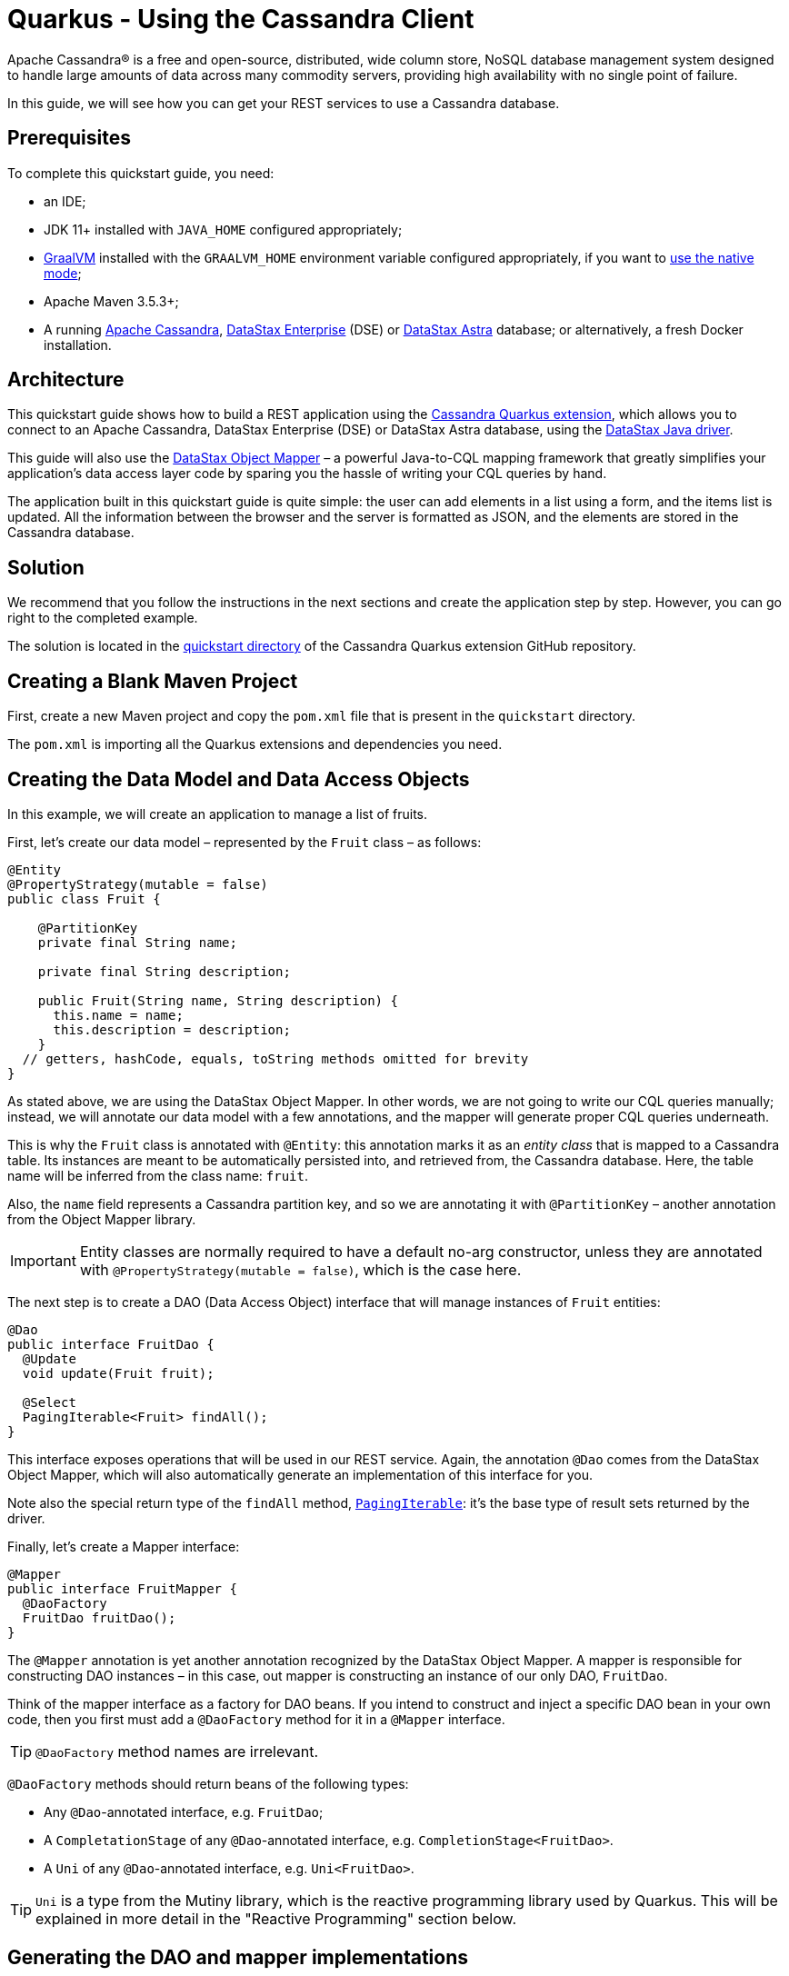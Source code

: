 ////
This guide is replicated in the main Quarkus repository.
Any changes made here should be propagated there.
Pull requests should be submitted here:
https://github.com/quarkusio/quarkus/tree/master/docs/src/main/asciidoc
////

= Quarkus - Using the Cassandra Client

ifdef::env-github[]
:tip-caption: :bulb:
:note-caption: :information_source:
:important-caption: :heavy_exclamation_mark:
:caution-caption: :fire:
:warning-caption: :warning:
endif::[]

Apache Cassandra® is a free and open-source, distributed, wide column store, NoSQL database
management system designed to handle large amounts of data across many commodity servers, providing
high availability with no single point of failure.

In this guide, we will see how you can get your REST services to use a Cassandra database.

== Prerequisites

To complete this quickstart guide, you need:

* an IDE;
* JDK 11+ installed with `JAVA_HOME` configured appropriately;
* link:https://www.graalvm.org/[GraalVM] installed with the `GRAALVM_HOME` environment variable
  configured appropriately, if you want to
  link:https://quarkus.io/guides/building-native-image[use the native mode];
* Apache Maven 3.5.3+;
* A running link:https://cassandra.apache.org[Apache Cassandra],
  link:https://www.datastax.fr/products/datastax-enterprise[DataStax Enterprise] (DSE) or
  link:https://astra.datastax.com[DataStax Astra] database; or alternatively, a fresh Docker
  installation.

== Architecture

This quickstart guide shows how to build a REST application using the
link:https://github.com/datastax/cassandra-quarkus[Cassandra Quarkus extension], which allows you to
connect to an Apache Cassandra, DataStax Enterprise (DSE) or DataStax Astra database, using the
link:https://docs.datastax.com/en/developer/java-driver/latest[DataStax Java driver].

This guide will also use the
link:https://docs.datastax.com/en/developer/java-driver/latest/manual/mapper[DataStax Object Mapper]
– a powerful Java-to-CQL mapping framework that greatly simplifies your application's data access
layer code by sparing you the hassle of writing your CQL queries by hand.

The application built in this quickstart guide is quite simple: the user can add elements in a list
using a form, and the items list is updated. All the information between the browser and the server
is formatted as JSON, and the elements are stored in the Cassandra database.

== Solution

We recommend that you follow the instructions in the next sections and create the application step
by step. However, you can go right to the completed example.

The solution is located in the
link:https://github.com/datastax/cassandra-quarkus/tree/main/quickstart[quickstart directory] of
the Cassandra Quarkus extension GitHub repository.

== Creating a Blank Maven Project

First, create a new Maven project and copy the `pom.xml` file that is present in the `quickstart`
directory.

The `pom.xml` is importing all the Quarkus extensions and dependencies you need.

== Creating the Data Model and Data Access Objects

In this example, we will create an application to manage a list of fruits.

First, let's create our data model – represented by the `Fruit` class – as follows:

[source,java]
----
@Entity
@PropertyStrategy(mutable = false)
public class Fruit {

    @PartitionKey
    private final String name;

    private final String description;

    public Fruit(String name, String description) {
      this.name = name;
      this.description = description;
    }
  // getters, hashCode, equals, toString methods omitted for brevity
}
----

As stated above, we are using the DataStax Object Mapper. In other words, we are not going to write
our CQL queries manually; instead, we will annotate our data model with a few annotations, and the
mapper will generate proper CQL queries underneath.

This is why the `Fruit` class is annotated with `@Entity`: this annotation marks it as an _entity
class_ that is mapped to a Cassandra table. Its instances are meant to be automatically persisted
into, and retrieved from, the Cassandra database. Here, the table name will be inferred from the
class name: `fruit`.

Also, the `name` field represents a Cassandra partition key, and so we are annotating it with
`@PartitionKey` – another annotation from the Object Mapper library.

IMPORTANT: Entity classes are normally required to have a default no-arg constructor, unless they
are annotated with `@PropertyStrategy(mutable = false)`, which is the case here.

The next step is to create a DAO (Data Access Object) interface that will manage instances of
`Fruit` entities:

[source,java]
----
@Dao
public interface FruitDao {
  @Update
  void update(Fruit fruit);

  @Select
  PagingIterable<Fruit> findAll();
}
----

This interface exposes operations that will be used in our REST service. Again, the annotation
`@Dao` comes from the DataStax Object Mapper, which will also automatically generate an
implementation of this interface for you.

Note also the special return type of the `findAll` method,
link:https://docs.datastax.com/en/drivers/java/latest/com/datastax/oss/driver/api/core/PagingIterable.html[`PagingIterable`]:
it's the base type of result sets returned by the driver.

Finally, let's create a Mapper interface:

[source,java]
----
@Mapper
public interface FruitMapper {
  @DaoFactory
  FruitDao fruitDao();
}
----

The `@Mapper` annotation is yet another annotation recognized by the DataStax Object Mapper. A
mapper is responsible for constructing DAO instances – in this case, out mapper is constructing
an instance of our only DAO, `FruitDao`.

Think of the mapper interface as a factory for DAO beans. If you intend to construct and inject a
specific DAO bean in your own code, then you first must add a `@DaoFactory` method for it in a
`@Mapper` interface.

TIP: `@DaoFactory` method names are irrelevant.

`@DaoFactory` methods should return beans of the following types:

- Any `@Dao`-annotated interface, e.g. `FruitDao`;
- A `CompletationStage` of any `@Dao`-annotated interface, e.g. `CompletionStage<FruitDao>`.
- A `Uni` of any `@Dao`-annotated interface, e.g. `Uni<FruitDao>`.

TIP: `Uni` is a type from the Mutiny library, which is the reactive programming library used by
Quarkus. This will be explained in more detail in the "Reactive Programming" section below.

== Generating the DAO and mapper implementations

As you probably guessed already, we are not going to implement the interfaces above. Instead, the
Object Mapper will generate such implementations for us.

The Object Mapper is composed of 2 pieces:

1. A (compile-time) annotation processor that scans the classpath for classes annotated with
`@Mapper`, `@Dao` or `@Entity`, and generates code and CQL queries for them; and
2. A runtime module that contains the logic to execute the generated queries.

Therefore, enabling the Object Mapper requires two steps:

1. Declare the `cassandra-quarkus-mapper-processor` annotation processor. With Maven, this is done
by modifying the compiler plugin configuration in the project's `pom.xml` file as follows:

[source,xml]
----
<plugin>
  <artifactId>maven-compiler-plugin</artifactId>
  <version>3.10.1</version>
  <configuration>
    <source>${java.version}</source>
    <target>${java.version}</target>
    <annotationProcessorPaths>
      <path>
        <groupId>com.datastax.oss.quarkus</groupId>
        <artifactId>cassandra-quarkus-mapper-processor</artifactId>
        <version>${cassandra-quarkus.version}</version>
      </path>
    </annotationProcessorPaths>
  </configuration>
</plugin>
----

With Gradle, this is done by adding the following line to the `build.gradle` file:

[source,groovy]
----
annotationProcessor "com.datastax.oss.quarkus:cassandra-quarkus-mapper-processor:${cassandra-quarkus.version}"
----

IMPORTANT: Verify that you are enabling the right annotation processor! The Cassandra driver ships
with its Object Mapper annotation processor, called `java-driver-mapper-processor`. But the
Cassandra Quarkus extension also ships with its own annotation processor:
`cassandra-quarkus-mapper-processor`, which has more capabilities than the driver's. This annotation
processor is the only one suitable for use in a Quarkus application, so check that this is the one
in use. Also, never use both annotation processors together.

[start=2]
1. Declare the `java-driver-mapper-runtime` dependency in compile scope in the project's `pom.xml`
file as follows:

[source,xml]
----
<dependency>
  <groupId>com.datastax.oss</groupId>
  <artifactId>java-driver-mapper-runtime</artifactId>
</dependency>
----

IMPORTANT: Although this module is called "runtime", it must be declared in compile scope.

If your project is correctly set up, you should now be able to compile it without errors, and you
should see the generated code in the `target/generated-sources/annotations` directory (if you are
using Maven). It's not required to get familiar with the generated code though, as it is mostly
internal machinery to interact with the database.

== Creating a service & JSON REST endpoint

Now let's create a `FruitService` that will be the business layer of our application and store/load
the fruits from the Cassandra database.

[source,java]
----
@ApplicationScoped
public class FruitService {

  @Inject FruitDao dao;

  public void save(Fruit fruit) {
    dao.update(fruit);
  }

  public List<Fruit> getAll() {
    return dao.findAll().all();
  }
}
----

Note how the service is being injected a `FruitDao` instance. This DAO instance is injected
automatically, thanks to the generated implementations.

The Cassandra Quarkus extension allows you to inject any of the following beans in your own
components:

- All `@Mapper`-annotated interfaces in your project.
- You can also inject a `CompletionStage` or `Uni` of any `@Mapper`-annotated interface.
- Any bean returned by a `@DaoFactory` method (see above for possible bean types).
- The
link:https://javadoc.io/doc/com.datastax.oss.quarkus/cassandra-quarkus-client/latest/com/datastax/oss/quarkus/runtime/api/session/QuarkusCqlSession.html[`QuarkusCqlSession`]
bean: this application-scoped, singleton bean is your main entry point to the Cassandra client; it
is a specialized Cassandra driver session instance with a few methods tailored especially for
Quarkus. Read its javadocs carefully!
- You can also inject `CompletationStage<QuarkusCqlSession>` or `Uni<QuarkusCqlSession>`.

In our example, both `FruitMapper` and `FruitDao` could be injected anywhere. We chose to inject
`FruitDao` in `FruitService`.

The last missing piece is the REST API that will expose GET and POST methods:

[source,java]
----
@Path("/fruits")
@Produces(MediaType.APPLICATION_JSON)
@Consumes(MediaType.APPLICATION_JSON)
public class FruitResource {

  @Inject FruitService fruitService;

  @GET
  public List<FruitDto> getAll() {
    return fruitService.getAll().stream().map(this::convertToDto).collect(Collectors.toList());
  }

  @POST
  public void add(FruitDto fruit) {
    fruitService.save(convertFromDto(fruit));
  }

  private FruitDto convertToDto(Fruit fruit) {
    return new FruitDto(fruit.getName(), fruit.getDescription());
  }

  private Fruit convertFromDto(FruitDto fruitDto) {
    return new Fruit(fruitDto.getName(), fruitDto.getDescription());
  }
}
----

Notice how `FruitResource` is being injected a `FruitService` instance automatically.

It is generally not recommended using the same entity object between the REST API and the data
access layer. These layers should indeed be decoupled and use distinct APIs in order to allow each
API to evolve independently of the other. This is the reason why our REST API is using a different
object: the `FruitDto` class – the word DTO stands for "Data Transfer Object". This DTO object will
be automatically converted to and from JSON in HTTP messages:

[source,java]
----
public class FruitDto {

  private String name;
  private String description;

  public FruitDto() {}

  public FruitDto(String name, String description) {
    this.name = name;
    this.description = description;
  }
  // getters and setters omitted for brevity
}
----

The translation to and from JSON is done automatically by the Quarkus RESTEasy Reactive extension,
which is included in this guide's pom.xml file. If you want to add it manually to your application,
add the below snippet to your application's ppm.xml file:

[source,xml]
----
<dependency>
  <groupId>io.quarkus</groupId>
  <artifactId>quarkus-resteasy-reactive</artifactId>
</dependency>
<dependency>
  <groupId>io.quarkus</groupId>
  <artifactId>quarkus-resteasy-reactive-jackson</artifactId>
</dependency>
----

IMPORTANT: DTO classes used by the JSON serialization layer are required to have a default no-arg
constructor.

The conversion from DTO to JSON is handled automatically for us, but we still must convert from
`Fruit` to `FruitDto` and vice versa. This must be done manually, which is why we have two
conversion methods declared in `FruitResource`: `convertToDto` and `convertFromDto`.

TIP: In our example, `Fruit` and `FruitDto` are very similar, so you might wonder why not use
`Fruit` everywhere. In real life cases though, it's not uncommon to see DTOs and entities having
very different structures.

== Connecting to the Cassandra Database

=== Connecting to Apache Cassandra or DataStax Enterprise (DSE)

The main properties to configure are: `contact-points`, to access the Cassandra database;
`local-datacenter`, which is required by the driver; and – optionally – the keyspace to bind to.

A sample configuration should look like this:

[source,properties]
----
quarkus.cassandra.contact-points={cassandra_ip}:9042
quarkus.cassandra.local-datacenter={dc_name}
quarkus.cassandra.keyspace={keyspace}
----

In this example, we are using a single instance running on localhost, and the keyspace containing
our data is `k1`:

[source,properties]
----
quarkus.cassandra.contact-points=127.0.0.1:9042
quarkus.cassandra.local-datacenter=datacenter1
quarkus.cassandra.keyspace=k1
----

If your cluster requires plain text authentication, you must also provide two more settings:
`username` and `password`.

[source,properties]
----
quarkus.cassandra.auth.username=john
quarkus.cassandra.auth.password=s3cr3t
----

=== Connecting to a DataStax Astra Cloud Database

When connecting to link:https://astra.datastax.com[DataStax Astra], instead of providing a contact
point and a datacenter, you should provide a so-called _secure connect bundle_, which should point
to a valid path to an Astra secure connect bundle file. You can download your secure connect bundle
from the Astra web console.

You will also need to provide a username and password, since authentication is always required on
Astra clusters.

A sample configuration for DataStax Astra should look like this:

[source,properties]
----
quarkus.cassandra.cloud.secure-connect-bundle=/path/to/secure-connect-bundle.zip
quarkus.cassandra.auth.username=john
quarkus.cassandra.auth.password=s3cr3t
quarkus.cassandra.keyspace=k1
----

=== Advanced Driver Configuration

You can configure other Java driver settings using `application.conf` or `application.json` files.
They need to be located in the classpath of your application. All settings will be passed
automatically to the underlying driver configuration mechanism. Settings defined in
`application.properties` with the `quarkus.cassandra` prefix will have priority over settings
defined in `application.conf` or `application.json`.

To see the full list of settings, please refer to the
link:https://docs.datastax.com/en/developer/java-driver/latest/manual/core/configuration/reference/[driver
settings reference].

== Running a Local Cassandra Database

By default, the Cassandra client is configured to access a local Cassandra database on port 9042
(the default Cassandra port).

IMPORTANT: Make sure that the setting `quarkus.cassandra.local-datacenter` matches the datacenter of
your Cassandra cluster.

TIP: If you don't know the name of your local datacenter, this value can be found by running the
following CQL query: `SELECT data_center FROM system.local`.

If you want to use Docker to run a Cassandra database, you can use the following command to launch
one in the background:

[source,shell]
----
docker run --name local-cassandra-instance -p 9042:9042 -d cassandra
----

Next you need to create the keyspace and table that will be used by your application. If you are
using Docker, run the following commands:

[source,shell]
----
docker exec -it local-cassandra-instance cqlsh -e "CREATE KEYSPACE IF NOT EXISTS k1 WITH replication = {'class':'SimpleStrategy', 'replication_factor':1}"
docker exec -it local-cassandra-instance cqlsh -e "CREATE TABLE IF NOT EXISTS k1.fruit(name text PRIMARY KEY, description text)"
----

You can also use the CQLSH utility to interactively interrogate your database:

[source,shell]
----
docker exec -it local-cassandra-instance cqlsh
----

== Testing the REST API

In the project root directory:

- Run `mvn clean package` and then `java -jar ./target/cassandra-quarkus-quickstart-*-runner.jar` to
  start the application;
- Or better yet, run the application in dev mode: `mvn clean quarkus:dev`.

Now you can use curl commands to interact with the underlying REST API.

To create a fruit:

[source,shell]
----
curl --header "Content-Type: application/json" \
  --request POST \
  --data '{"name":"apple","description":"red and tasty"}' \
  http://localhost:8080/fruits
----

To retrieve fruits:

[source,shell]
----
curl -X GET http://localhost:8080/fruits
----

== Creating a Frontend

Now let's add a simple web page to interact with our `FruitResource`.

Quarkus automatically serves static resources located under the `META-INF/resources` directory. In
the `src/main/resources/META-INF/resources` directory, add a `fruits.html` file with the contents
from link:src/main/resources/META-INF/resources/fruits.html[this file] in it.

You can now interact with your REST service:

* If you haven't done yet, start your application with `mvn clean quarkus:dev`;
* Point your browser to `http://localhost:8080/fruits.html`;
* Add new fruits to the list via the form.

[[reactive]]
== Reactive Programming with the Cassandra Client

The
link:https://javadoc.io/doc/com.datastax.oss.quarkus/cassandra-quarkus-client/latest/com/datastax/oss/quarkus/runtime/api/session/QuarkusCqlSession.html[`QuarkusCqlSession`
interface] gives you access to a series of reactive methods that integrate seamlessly with Quarkus
and its reactive framework, Mutiny.

TIP:  If you're not familiar with Mutiny, read the
link:https://quarkus.io/guides/getting-started-reactive[Getting Started with Reactive guide] first.

Let's rewrite our application using reactive programming with Mutiny.

First, let's declare another DAO interface that works in a reactive way:

[source,java]
----
@Dao
public interface ReactiveFruitDao {

  @Update
  Uni<Void> updateAsync(Fruit fruit);

  @Select
  MutinyMappedReactiveResultSet<Fruit> findAll();
}

----

Note the usage of `MutinyMappedReactiveResultSet` - it is a specialized `Mutiny` type converted from
the original `Publisher` returned by the driver, which also exposes a few extra methods, e.g. to
obtain the query execution info. If you don't need anything in that interface, you can also simply
declare your method to return `Multi`: `Multi<Fruit> findAll()`,

Similarly, the method `updateAsync` returns a `Uni` - it is automatically converted from the
original result set returned by the driver.

NOTE: The Cassandra driver uses the Reactive Streams `Publisher` API for reactive calls. The Quarkus
framework however uses Mutiny. Because of that, the `CqlQuarkusSession` interface transparently
converts the `Publisher` instances returned by the driver into the reactive type `Multi`.
`CqlQuarkusSession` is also capable of converting a `Publisher` into a `Uni` – in this case, the
publisher is expected to emit at most one row, then complete. This is suitable for write queries
(they return no rows), or for read queries guaranteed to return one row at most (count queries, for
example).

Next, we need to adapt the `FruitMapper` to construct a `ReactiveFruitDao` instance:

[source,java]
----
@Mapper
public interface FruitMapper {
  // the existing method omitted

  @DaoFactory
  ReactiveFruitDao reactiveFruitDao();
}

----

Now, we can create a `ReactiveFruitService` that leverages our reactive DAO:

[source,java]
----
@ApplicationScoped
public class ReactiveFruitService {

  @Inject ReactiveFruitDao fruitDao;

  public Uni<Void> add(Fruit fruit) {
    return fruitDao.update(fruit);
  }

  public Multi<Fruit> getAll() {
    return fruitDao.findAll();
  }
}
----

Finally, we can create a `ReactiveFruitResource`:

[source,java]
----
@Path("/reactive-fruits")
@Produces(MediaType.APPLICATION_JSON)
@Consumes(MediaType.APPLICATION_JSON)
public class ReactiveFruitResource {

  @Inject ReactiveFruitService service;

  @GET
  public Multi<FruitDto> getAll() {
    return service.getAll().map(this::convertToDto);
  }

  @POST
  public Uni<Void> add(FruitDto fruitDto) {
    return service.add(convertFromDto(fruitDto));
  }

  private FruitDto convertToDto(Fruit fruit) {
    return new FruitDto(fruit.getName(), fruit.getDescription());
  }

  private Fruit convertFromDto(FruitDto fruitDto) {
    return new Fruit(fruitDto.getName(), fruitDto.getDescription());
  }
}
----

The above resource is exposing a new endpoint, `reactive-fruits`. Its capabilities are identical to
the ones that we created before with `FruitResource`, but everything is handled in a reactive
fashion, without any blocking operation.

NOTE: The `getAll()` method above returns `Multi`, and the `add()` method returns `Uni`. These types
are the same Mutiny types that we met before; they are automatically recognized by the Quarkus
reactive REST API, so we don't need to convert them into JSON ourselves.

RESTEasy Reactive natively supports the Mutiny reactive types e.g. `Uni` and `Multi`.

This dependency is already included in this guide's pom.xml, but if you are starting a new project
from scratch, make sure to include it.

== Testing the Reactive REST API

Run the application in dev mode as explained above, then you can use curl commands to interact with
the underlying REST API.

To create a fruit using the reactive REST endpoint:

[source,shell]
----
curl --header "Content-Type: application/json" \
  --request POST \
  --data '{"name":"banana","description":"yellow and sweet"}' \
  http://localhost:8080/reactive-fruits
----

To retrieve fruits with the reactive REST endpoint:

[source,shell]
----
curl -X GET http://localhost:8080/reactive-fruits
----

== Creating a Reactive Frontend

Now let's add a simple web page to interact with our `ReactiveFruitResource`. In the
`src/main/resources/META-INF/resources` directory, add a `reactive-fruits.html` file with the
contents from link:src/main/resources/META-INF/resources/reactive-fruits.html[this file] in it.

You can now interact with your reactive REST service:

* If you haven't done yet, start your application with `mvn clean quarkus:dev`;
* Point your browser to `http://localhost:8080/reactive-fruits.html`;
* Add new fruits to the list via the form.

== Health Checks

If you are using the Quarkus SmallRye Health extension, then the Cassandra client will automatically
add a readiness health check to validate the connection to the Cassandra cluster. This extension is
already included in this guide's pom.xml, but if you need to include it manually in your
application, add the following:

[source,xml]
----
<dependency>
  <groupId>io.quarkus</groupId>
  <artifactId>quarkus-smallrye-health</artifactId>
</dependency>
----

When health checks are available, you can access the `/health/ready` endpoint of your application
and have information about the connection validation status.

Running in dev mode with `mvn clean quarkus:dev`, if you point your browser to
http://localhost:8080/health/ready you should see an output similar to the following one:

[source,text]
----
{
    "status": "UP",
    "checks": [
        {
            "name": "DataStax Apache Cassandra Driver health check",
            "status": "UP",
            "data": {
                "cqlVersion": "3.4.4",
                "releaseVersion": "3.11.7",
                "clusterName": "Test Cluster",
                "datacenter": "datacenter1",
                "numberOfNodes": 1
            }
        }
    ]
}
----

TIP: If you need health checks globally enabled in your application, but don't want to activate
Cassandra health checks, you can disable Cassandra health checks by setting the
`quarkus.cassandra.health.enabled` property to `false` in your `application.properties`.

== Metrics

The Cassandra Quarkus client can provide metrics about the Cassandra session and about individual
Cassandra nodes. It supports both Micrometer and MicroProfile.

The first step to enable metrics is to add a few additional dependencies depending on the metrics
framework you plan to use.

=== Enabling Metrics with Micrometer

Micrometer is the recommended metrics framework in Quarkus applications.

To enable Micrometer metrics in your application, you need to add the following to your pom.xml.

[source,xml]
----
<dependency>
  <groupId>com.datastax.oss</groupId>
  <artifactId>java-driver-metrics-micrometer</artifactId>
</dependency>
<dependency>
  <groupId>io.quarkus</groupId>
  <artifactId>quarkus-micrometer-registry-prometheus</artifactId>
</dependency>
----

This guide uses Micrometer, so the above dependencies are already included in this guide's pom.xml.

=== Enabling Metrics with MicroProfile Metrics

Remove any dependency to Micrometer from your pom.xml, then add the following ones instead:

[source,xml]
----
<dependency>
  <groupId>com.datastax.oss</groupId>
  <artifactId>java-driver-metrics-microprofile</artifactId>
</dependency>
<dependency>
  <groupId>io.quarkus</groupId>
  <artifactId>quarkus-smallrye-metrics</artifactId>
</dependency>
----

=== Enabling Cassandra Metrics

Even when metrics are enabled in your application, the Cassandra client will not report any metrics,
unless you opt in for this feature. So your next step is to enable Cassandra metrics in your
`application.properties` file.

[source,properties]
----
quarkus.cassandra.metrics.enabled=true
----

That's it!

The final (and optional) step is to customize which specific Cassandra metrics you would like the
Cassandra client to track. Several metrics can be tracked; if you skip this step, a default set of
useful metrics will be automatically tracked.

TIP: For the full list of available metric names, please refer to the
link:https://docs.datastax.com/en/developer/java-driver/latest/manual/core/configuration/reference/[driver
settings reference] page; search for the `advanced.metrics` section.
Also, Cassandra driver metrics are covered in detail in the
https://docs.datastax.com/en/developer/java-driver/latest/manual/core/metrics/[driver manual].

If you do wish to customize which metrics to track, you should use the following properties:

* `quarkus.cassandra.metrics.session.enabled` should contain the session-level metrics to enable
  (metrics that are global to the session).
* `quarkus.cassandra.metrics.node.enabled` should contain the node-level metrics to enable (metrics
  for which each node contacted by the Cassandra client gets its own metric value).

Both properties accept a comma-separated list of valid metric names.

For example, let's assume that you wish to enable the following three Cassandra metrics:

* Session-level: `session.connected-nodes` and `session.bytes-sent`;
* Node-level: `node.pool.open-connections`.

Then you should add the following settings to your `application.properties`:

[source,properties]
----
quarkus.cassandra.metrics.enabled=true
quarkus.cassandra.metrics.session.enabled=connected-nodes,bytes-sent
quarkus.cassandra.metrics.node.enabled=pool.open-connections
----

This guide's `application.properties` file has already many metrics enabled; you can use its metrics
list as a good starting point for exposing useful Cassandra metrics in your application.

When metrics are properly enabled, metric reports for all enabled metrics are available at the
`/metrics` REST endpoint of your application.

Running in dev mode with `mvn clean quarkus:dev`, if you point your browser to
`http://localhost:8080/metrics` you should see a list of metrics; search for metrics whose names
contain `cassandra`.

IMPORTANT: For Cassandra metrics to show up, the Cassandra client needs to be initialized and
connected; if you are using lazy initialization (see below), you won't see any Cassandra metrics
until your application actually connects and hits the database for the first time.

== Running in native mode

If you installed GraalVM, you can link:https://quarkus.io/guides/building-native-image[build a
native image] using:

[source,shell]
----
mvn clean package -Dnative
----

Beware that native compilation can take a significant amount of time! Once the compilation is done,
you can run the native executable as follows:

[source,shell]
----
./target/cassandra-quarkus-quickstart-*-runner
----

You can then point your browser to `http://localhost:8080/fruits.html` and use your application.

== Choosing between eager and lazy initialization

As explained above, this extension allows you to inject many types of beans:

- A simple bean like `QuarkusCqlSession` or `FruitDao`;
- The asynchronous version of that bean, for example `CompletionStage<QuarkusCqlSession>` or
`CompletionStage<FruitDao>;
- The reactive version of that bean, for example `Uni<QuarkusCqlSession>` or `Uni<FruitDao>`.

The most straightforward approach is obviously to inject the bean directly. This should work just
fine for most applications. However, the `QuarkusCqlSession` bean, and all DAO beans that depend on
it, might take some time to initialize before they can be used for the first time, and this process
is blocking.

Fortunately, it is possible to control when the initialization should happen: the
`quarkus.cassandra.init.eager-init` parameter determines if the `QuarkusCqlSession` bean should be
initialized on its first access (lazy) or when the application is starting (eager). The default
value of this parameter is `false`, meaning the init process is lazy: the `QuarkusCqlSession` bean
will be initialized lazily on its first access – for example, when there is a first REST request
that needs to interact with the Cassandra database.

Using lazy initialization speeds up your application startup time, and avoids startup failures if
the Cassandra database is not available. However, it could also prove dangerous if your code is
fully non-blocking, for example if it uses https://quarkus.io/guides/reactive-routes[reactive
routes]. Indeed, the lazy initialization could accidentally happen on a thread that is not allowed
to block, such as a Vert.x event loop thread. Therefore, setting `quarkus.cassandra.init.eager-init`
to `false` and injecting `QuarkusCqlSession` should be avoided in these contexts.

If you want to use Vert.x (or any other non-blocking framework) and keep the lazy initialization
behavior, you should instead inject only a `CompletionStage` or a `Uni` of the desired bean. When
injecting these beans, the initialization process will be triggered lazily, but it will happen in
the background, in a non-blocking way, leveraging the Vert.x event loop. This way you don't risk
blocking the Vert.x thread.

Alternatively, you can set `quarkus.cassandra.init.eager-init` to true: in this case the session
bean and all DAO beans will be initialized eagerly during application startup, on the Quarkus main
thread. This would eliminate any risk of blocking a Vert.x thread, at the cost of making your
startup time (much) longer.

== Conclusion

Accessing a Cassandra database from a client application is easy with Quarkus and the Cassandra
extension, which provides configuration and native support for the DataStax Java driver for Apache
Cassandra.
